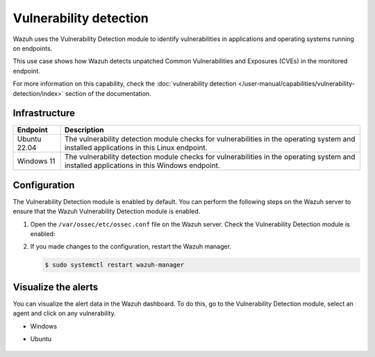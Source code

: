 .. Copyright (C) 2015, Wazuh, Inc.

.. meta::
   :description: Wazuh detects if installed applications have an unpatched CVE in the monitored system. Learn more about this in this PoC.

Vulnerability detection
=======================

Wazuh uses the Vulnerability Detection module to identify vulnerabilities in applications and operating systems running on endpoints.

This use case shows how Wazuh detects unpatched Common Vulnerabilities and Exposures (CVEs) in the monitored endpoint.

For more information on this capability, check the :doc:`vulnerability detection </user-manual/capabilities/vulnerability-detection/index>` section of the documentation.

Infrastructure
--------------

+---------------+--------------------------------------------------------------------------------------------------------------------------------------------+
| Endpoint      | Description                                                                                                                                |
+===============+============================================================================================================================================+
| Ubuntu 22.04  | The vulnerability detection module checks for vulnerabilities in the operating system and installed applications in this Linux endpoint.   |
+---------------+--------------------------------------------------------------------------------------------------------------------------------------------+
| Windows 11    | The vulnerability detection module checks for vulnerabilities in the operating system and installed applications in this Windows endpoint. |
+---------------+--------------------------------------------------------------------------------------------------------------------------------------------+

Configuration
-------------

The Vulnerability Detection module is enabled by default. You can perform the following steps on the Wazuh server to ensure that the Wazuh Vulnerability Detection module is enabled.

#. Open the ``/var/ossec/etc/ossec.conf`` file on the Wazuh server. Check the Vulnerability Detection module is enabled:

   .. code-block:: xml
      :emphasize-lines: 2
   
      <vulnerability-detection>
         <enabled>yes</enabled>
         <index-status>yes</index-status>
         <feed-update-interval>60m</feed-update-interval>
      </vulnerability-detection>
   
      <indexer>
         <enabled>yes</enabled>
         <hosts>
            <host>https://0.0.0.0:9200</host>
         </hosts>
         <username>admin</username>
         <password>admin</password>
         <ssl>
            <certificate_authorities>
            <ca>/etc/filebeat/certs/root-ca.pem</ca>
            </certificate_authorities>
            <certificate>/etc/filebeat/certs/filebeat.pem</certificate>
            <key>/etc/filebeat/certs/filebeat-key.pem</key>
         </ssl>
      </indexer>

#. If you made changes to the configuration, restart the Wazuh manager.

   .. code-block:: console

      $ sudo systemctl restart wazuh-manager

Visualize the alerts
--------------------

You can visualize the alert data in the Wazuh dashboard. To do this, go to the Vulnerability Detection module, select an agent and click on any vulnerability.

-  Windows

   .. thumbnail:: /images/poc/vulnerabilities-windows-alerts.png
      :title: Detected vulnerabilities on Windows alerts
      :align: center
      :width: 80%

- Ubuntu

   .. thumbnail:: /images/poc/vulnerabilities-ubuntu-alerts.png
      :title: Detected vulnerabilities on Ubuntu alerts
      :align: center
      :width: 80%
